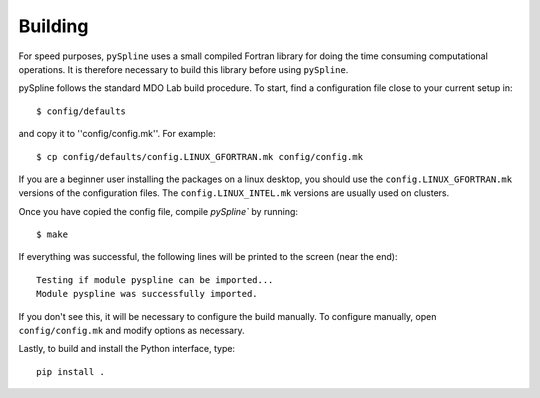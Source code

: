 .. _pySpline_building:

Building
--------

For speed purposes, ``pySpline`` uses a small compiled Fortran library for doing the time consuming computational operations. 
It is therefore necessary to build this library before using ``pySpline``.

pySpline follows the standard MDO Lab build procedure.
To start, find a configuration file close to your current setup in::

    $ config/defaults

and copy it to ''config/config.mk''. For example::

    $ cp config/defaults/config.LINUX_GFORTRAN.mk config/config.mk

If you are a beginner user installing the packages on a linux desktop, 
you should use the ``config.LINUX_GFORTRAN.mk`` versions of the configuration 
files. The ``config.LINUX_INTEL.mk`` versions are usually used on clusters.

Once you have copied the config file, compile `pySpline`` by running::

    $ make

If everything was successful, the following lines will be printed to
the screen (near the end)::

   Testing if module pyspline can be imported...
   Module pyspline was successfully imported.

If you don't see this, it will be necessary to configure the build manually.
To configure manually, open ``config/config.mk`` and modify options as necessary.

Lastly, to build and install the Python interface, type::

    pip install .

